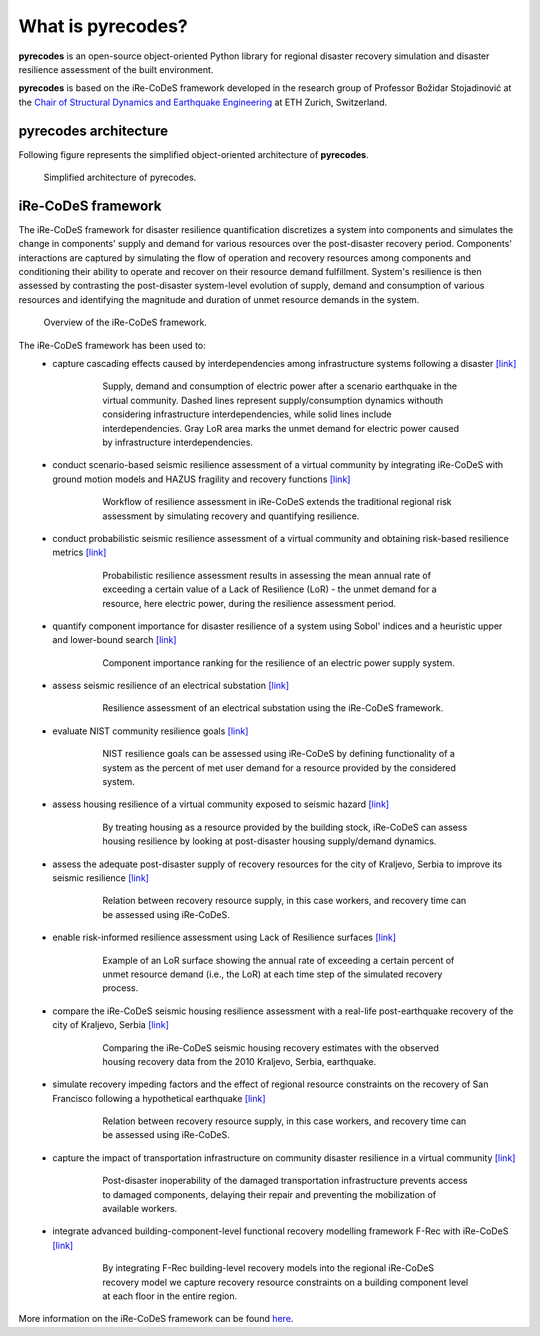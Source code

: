 What is pyrecodes?
==================

**pyrecodes** is an open-source object-oriented Python library for regional disaster recovery simulation and disaster resilience assessment of the built environment.

**pyrecodes** is based on the iRe-CoDeS framework developed in the research group of Professor Božidar Stojadinović at the `Chair of Structural Dynamics and Earthquake Engineering <https://stojadinovic.ibk.ethz.ch/>`_ at ETH Zurich, Switzerland. 

pyrecodes architecture
----------------------

Following figure represents the simplified object-oriented architecture of **pyrecodes**.

.. figure:: ../figures/simplified_pyrecodes_architecture.png
        :alt: Simplified architecture of pyrecodes.

        Simplified architecture of pyrecodes.

iRe-CoDeS framework
--------------------

The iRe-CoDeS framework for disaster resilience quantification discretizes a system into components and simulates the change in components' supply and demand for various resources over the post-disaster recovery period. Components' interactions are captured by simulating the flow of operation and recovery resources among components and conditioning their ability to operate and recover on their resource demand fulfillment. System's resilience is then assessed by contrasting the post-disaster system-level evolution of supply, demand and consumption of various resources and identifying the magnitude and duration of unmet resource demands in the system.

.. figure:: ../figures/1slide_iRe-CoDeS.gif
        :alt: Overview of the iRe-CoDeS framework.

        Overview of the iRe-CoDeS framework.


The iRe-CoDeS framework has been used to:
 - capture cascading effects caused by interdependencies among infrastructure systems following a disaster `[link] <https://doi.org/10.1080/15732479.2022.2052912>`_

    .. figure:: ../figures/irecodes_SIE_paper_EP_plot.png
        :alt: Supply, demand and consumption of electric power after a scenario earthquake in the virtual community.

        Supply, demand and consumption of electric power after a scenario earthquake in the virtual community. Dashed lines represent supply/consumption dynamics withouth considering infrastructure interdependencies, while solid lines include interdependencies. Gray LoR area marks the unmet demand for electric power caused by infrastructure interdependencies.

 - conduct scenario-based seismic resilience assessment of a virtual community by integrating iRe-CoDeS with ground motion models and HAZUS fragility and recovery functions `[link] <https://www.research-collection.ethz.ch/bitstream/handle/20.500.11850/463555/1/7d-0003_Published.pdf>`_ 

    .. figure:: ../figures/irecodes_workflow.png
            :alt: Workflow of resilience assessment in iRe-CoDeS extends the traditional regional risk assessment by simulating recovery and quantifying resilience.

            Workflow of resilience assessment in iRe-CoDeS extends the traditional regional risk assessment by simulating recovery and quantifying resilience.

 - conduct probabilistic seismic resilience assessment of a virtual community and obtaining risk-based resilience metrics `[link] <https://www.research-collection.ethz.ch/handle/20.500.11850/463549>`_ 

    .. figure:: ../figures/17WCEE_LoR_LossCurves_CIS_1.png
            :alt: Probabilistic resilience assessment results in assessing the mean annual rate of exceeding a certain value of a Lack of Resilience (LoR) - the unmet demand for a resource, here electric power, during the resilience assessment period.

            Probabilistic resilience assessment results in assessing the mean annual rate of exceeding a certain value of a Lack of Resilience (LoR) - the unmet demand for a resource, here electric power, during the resilience assessment period.

 - quantify component importance for disaster resilience of a system using Sobol' indices and a heuristic upper and lower-bound search `[link] <https://www.sciencedirect.com/science/article/pii/S0951832022003702>`_ 

    .. figure:: ../figures/sobol_indices_EPSS.png
            :alt: Component importance ranking for the resilience of an electric power supply system.

            Component importance ranking for the resilience of an electric power supply system.

 - assess seismic resilience of an electrical substation `[link] <https://onlinelibrary.wiley.com/doi/pdf/10.1002/eqe.3800>`_

    .. figure:: ../figures/substation_resilience.png
            :alt: Resilience assessment of an electrical substation using the iRe-CoDeS framework.

            Resilience assessment of an electrical substation using the iRe-CoDeS framework.

 - evaluate NIST community resilience goals `[link] <https://www.research-collection.ethz.ch/handle/20.500.11850/586997>`_ 

    .. figure:: ../figures/irecodes_NIST_goals.png
            :alt: NIST resilience goals can be assessed using iRe-CoDeS by defining functionality of a system as the percent of met user demand for a resource provided by the considered system.

            NIST resilience goals can be assessed using iRe-CoDeS by defining functionality of a system as the percent of met user demand for a resource provided by the considered system.

 - assess housing resilience of a virtual community exposed to seismic hazard `[link] <https://ascelibrary.org/doi/abs/10.1061/9780784484432.082>`_

    .. figure:: ../figures/irecodes_housing_resilience_lifelines2021.png
            :alt: By treating housing as a resource provided by the building stock, iRe-CoDeS can assess housing resilience by looking at post-disaster housing supply/demand dynamics.

            By treating housing as a resource provided by the building stock, iRe-CoDeS can assess housing resilience by looking at post-disaster housing supply/demand dynamics.

 - assess the adequate post-disaster supply of recovery resources for the city of Kraljevo, Serbia to improve its seismic resilience `[link] <https://www.research-collection.ethz.ch/handle/20.500.11850/586957>`_ 

    .. figure:: ../figures/adequate_worker_supply_kraljevo.png
            :alt: Relation between recovery resource supply, in this case workers, and recovery time can be assessed using iRe-CoDeS.

            Relation between recovery resource supply, in this case workers, and recovery time can be assessed using iRe-CoDeS.


 - enable risk-informed resilience assessment using Lack of Resilience surfaces `[link] <https://www.researchgate.net/publication/363671446_Risk-Informed_Resilience_Assessment_of_Communities_using_Lack_of_Resilience_Surfaces>`_ 

     .. figure:: ../figures/lor_surface_example.png
            :alt: Example of an LoR surface.

            Example of an LoR surface showing the annual rate of exceeding a certain percent of unmet resource demand (i.e., the LoR) at each time step of the simulated recovery process.

 - compare the iRe-CoDeS seismic housing resilience assessment with a real-life post-earthquake recovery of the city of Kraljevo, Serbia `[link] <https://www.research-collection.ethz.ch/handle/20.500.11850/586954>`_ 

     .. figure:: ../figures/kraljevo_housing_resilience_validation.png
            :alt: Comparing the iRe-CoDeS seismic housing recovery estimates with the observed housing recovery data from the 2010 Kraljevo, Serbia, earthquake.

            Comparing the iRe-CoDeS seismic housing recovery estimates with the observed housing recovery data from the 2010 Kraljevo, Serbia, earthquake.

 - simulate recovery impeding factors and the effect of regional resource constraints on the recovery of San Francisco following a hypothetical earthquake `[link] <https://www.research-collection.ethz.ch/handle/20.500.11850/587004>`_

    .. figure:: ../figures/SF_HousingRecovery_small.gif
            :alt: Relation between recovery resource supply, in this case workers, and recovery time can be assessed using iRe-CoDeS.

            Relation between recovery resource supply, in this case workers, and recovery time can be assessed using iRe-CoDeS.

 - capture the impact of transportation infrastructure on community disaster resilience in a virtual community `[link] <https://www.research-collection.ethz.ch/handle/20.500.11850/527466>`_

     .. figure:: ../figures/transportation_infrastructure_community_resilience.png
            :alt: Post-disaster inoperability of the damaged transportation infrastructure prevents access to damaged components, delaying their repair and preventing the mobilization of available workers.

            Post-disaster inoperability of the damaged transportation infrastructure prevents access to damaged components, delaying their repair and preventing the mobilization of available workers.

 - integrate advanced building-component-level functional recovery modelling framework F-Rec with iRe-CoDeS `[link] <https://www.research-collection.ethz.ch/handle/20.500.11850/610946>`_

     .. figure:: ../figures/f-rec_irecodes_example.png
            :alt: By integrating F-Rec building-level recovery models into the regional iRe-CoDeS recovery model we capture recovery resource constraints on a building component level at each floor in the entire region.

            By integrating F-Rec building-level recovery models into the regional iRe-CoDeS recovery model we capture recovery resource constraints on a building component level at each floor in the entire region.

More information on the iRe-CoDeS framework can be found `here <https://www.research-collection.ethz.ch/handle/20.500.11850/605682>`_.




